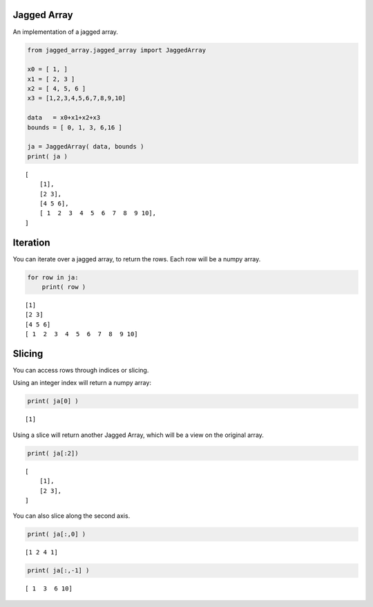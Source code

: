 
Jagged Array
============

An implementation of a jagged array.

.. code:: python

    from jagged_array.jagged_array import JaggedArray
    
    x0 = [ 1, ]
    x1 = [ 2, 3 ]
    x2 = [ 4, 5, 6 ]
    x3 = [1,2,3,4,5,6,7,8,9,10]
    
    data   = x0+x1+x2+x3
    bounds = [ 0, 1, 3, 6,16 ]
    
    ja = JaggedArray( data, bounds )
    print( ja )


.. parsed-literal::

    [
    	[1],
    	[2 3],
    	[4 5 6],
    	[ 1  2  3  4  5  6  7  8  9 10],
    ]


Iteration
=========

You can iterate over a jagged array, to return the rows. Each row will
be a numpy array.

.. code:: python

    for row in ja:
        print( row )


.. parsed-literal::

    [1]
    [2 3]
    [4 5 6]
    [ 1  2  3  4  5  6  7  8  9 10]


Slicing
=======

You can access rows through indices or slicing.

Using an integer index will return a numpy array:

.. code:: python

    print( ja[0] )


.. parsed-literal::

    [1]


Using a slice will return another Jagged Array, which will be a view on
the original array.

.. code:: python

    print( ja[:2])


.. parsed-literal::

    [
    	[1],
    	[2 3],
    ]


You can also slice along the second axis.

.. code:: python

    print( ja[:,0] )


.. parsed-literal::

    [1 2 4 1]


.. code:: python

    print( ja[:,-1] )


.. parsed-literal::

    [ 1  3  6 10]

